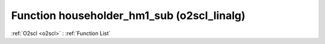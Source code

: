 Function householder_hm1_sub (o2scl_linalg)
===========================================

:ref:`O2scl <o2scl>` : :ref:`Function List`

.. doxygenfunction:: o2scl_linalg::householder_hm1_sub
